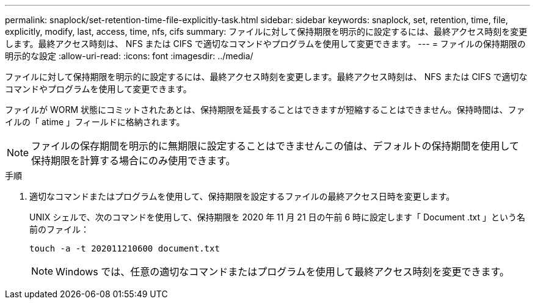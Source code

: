---
permalink: snaplock/set-retention-time-file-explicitly-task.html 
sidebar: sidebar 
keywords: snaplock, set, retention, time, file, explicitly, modify, last, access, time, nfs, cifs 
summary: ファイルに対して保持期限を明示的に設定するには、最終アクセス時刻を変更します。最終アクセス時刻は、 NFS または CIFS で適切なコマンドやプログラムを使用して変更できます。 
---
= ファイルの保持期限の明示的な設定
:allow-uri-read: 
:icons: font
:imagesdir: ../media/


[role="lead"]
ファイルに対して保持期限を明示的に設定するには、最終アクセス時刻を変更します。最終アクセス時刻は、 NFS または CIFS で適切なコマンドやプログラムを使用して変更できます。

ファイルが WORM 状態にコミットされたあとは、保持期限を延長することはできますが短縮することはできません。保持時間は、ファイルの「 atime 」フィールドに格納されます。

[NOTE]
====
ファイルの保存期間を明示的に無期限に設定することはできませんこの値は、デフォルトの保持期間を使用して保持期限を計算する場合にのみ使用できます。

====
.手順
. 適切なコマンドまたはプログラムを使用して、保持期限を設定するファイルの最終アクセス日時を変更します。
+
UNIX シェルで、次のコマンドを使用して、保持期限を 2020 年 11 月 21 日の午前 6 時に設定します「 Document .txt 」という名前のファイル：

+
[listing]
----
touch -a -t 202011210600 document.txt
----
+
[NOTE]
====
Windows では、任意の適切なコマンドまたはプログラムを使用して最終アクセス時刻を変更できます。

====

